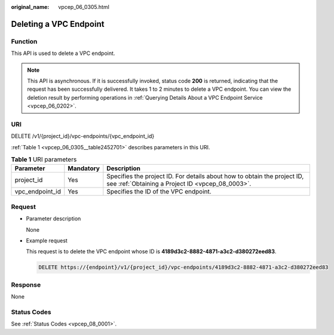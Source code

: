 :original_name: vpcep_06_0305.html

.. _vpcep_06_0305:

Deleting a VPC Endpoint
=======================

.. _vpcep_06_0305__section23326136:

Function
--------

This API is used to delete a VPC endpoint.

.. note::

   This API is asynchronous. If it is successfully invoked, status code **200** is returned, indicating that the request has been successfully delivered. It takes 1 to 2 minutes to delete a VPC endpoint. You can view the deletion result by performing operations in :ref:`Querying Details About a VPC Endpoint Service <vpcep_06_0202>`.

URI
---

DELETE /v1/{project_id}/vpc-endpoints/{vpc_endpoint_id}

:ref:`Table 1 <vpcep_06_0305__table2452701>` describes parameters in this URI.

.. _vpcep_06_0305__table2452701:

.. table:: **Table 1** URI parameters

   +-----------------+-----------+------------------------------------------------------------------------------------------------------------------------------+
   | Parameter       | Mandatory | Description                                                                                                                  |
   +=================+===========+==============================================================================================================================+
   | project_id      | Yes       | Specifies the project ID. For details about how to obtain the project ID, see :ref:`Obtaining a Project ID <vpcep_08_0003>`. |
   +-----------------+-----------+------------------------------------------------------------------------------------------------------------------------------+
   | vpc_endpoint_id | Yes       | Specifies the ID of the VPC endpoint.                                                                                        |
   +-----------------+-----------+------------------------------------------------------------------------------------------------------------------------------+

Request
-------

-  Parameter description

   None

-  Example request

   This request is to delete the VPC endpoint whose ID is **4189d3c2-8882-4871-a3c2-d380272eed83**.

   .. code-block:: text

      DELETE https://{endpoint}/v1/{project_id}/vpc-endpoints/4189d3c2-8882-4871-a3c2-d380272eed83

Response
--------

None

Status Codes
------------

See :ref:`Status Codes <vpcep_08_0001>`.
